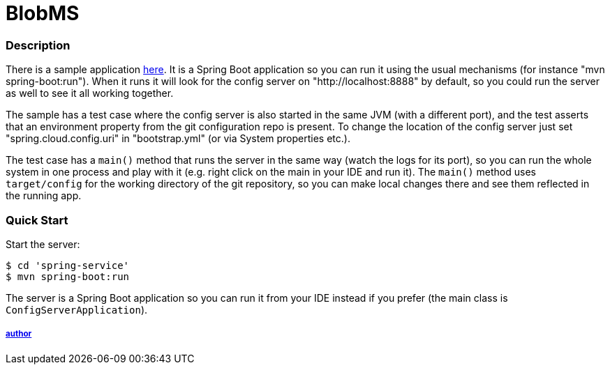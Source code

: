 = BlobMS

=== Description

There is a sample application
https://github.com/rkovtiuk/BlogMS/[here]. It
is a Spring Boot application so you can run it using the usual
mechanisms (for instance "mvn spring-boot:run"). When it runs it will
look for the config server on "http://localhost:8888" by default, so
you could run the server as well to see it all working together.

The sample has a test case where the config server is also started in
the same JVM (with a different port), and the test asserts that an
environment property from the git configuration repo is present. To
change the location of the config server just set
"spring.cloud.config.uri" in "bootstrap.yml" (or via System
properties etc.).

The test case has a `main()` method that runs the server in the same
way (watch the logs for its port), so you can run the whole system in
one process and play with it (e.g. right click on the main in your IDE
and run it). The `main()` method uses `target/config` for the working
directory of the git repository, so you can make local changes there
and see them reflected in the running app.


=== Quick Start

Start the server:

----
$ cd 'spring-service'
$ mvn spring-boot:run
----

The server is a Spring Boot application so you can run it from your
IDE instead if you prefer (the main class is
`ConfigServerApplication`). 

===== https://github.com/rkovtiuk[author]

